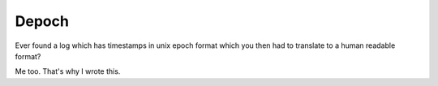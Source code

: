 Depoch
======

Ever found a log which has timestamps in unix epoch format which you then had
to translate to a human readable format?

Me too.  That's why I wrote this.
